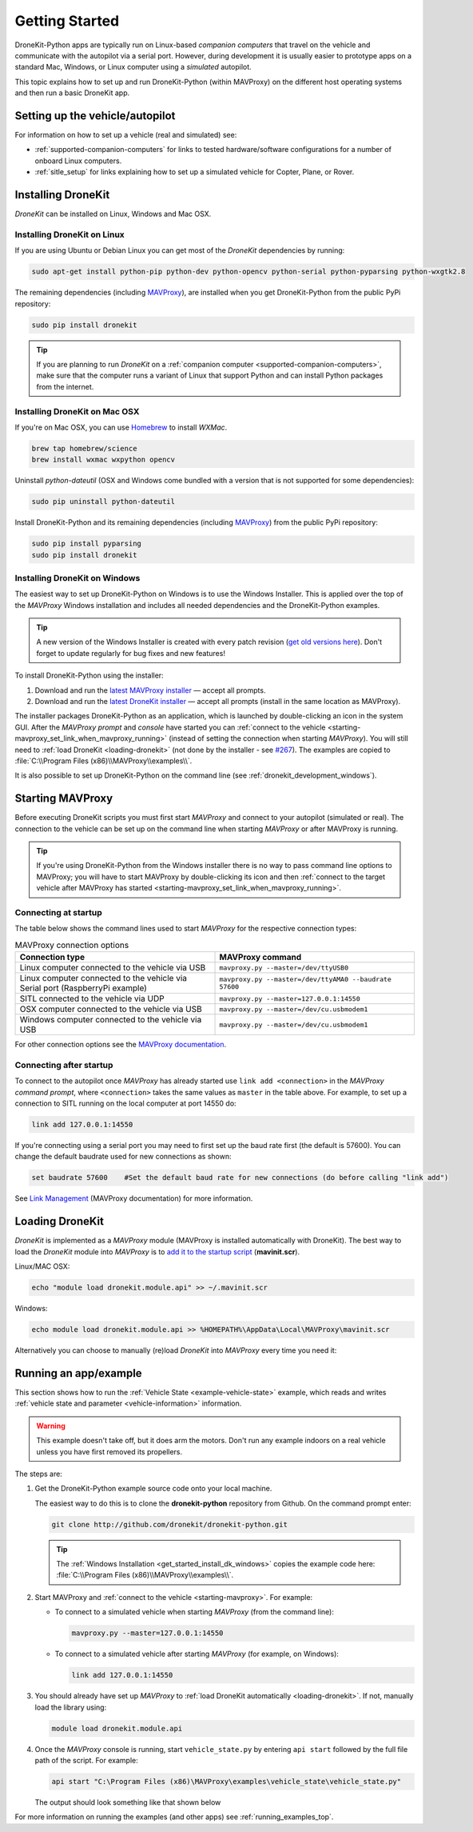 .. _get-started:

===============
Getting Started
===============

DroneKit-Python apps are typically run on Linux-based *companion computers* that travel 
on the vehicle and communicate with the autopilot via a serial port. However, during development it is usually easier to 
prototype apps on a standard Mac, Windows, or Linux computer using a *simulated* autopilot. 


This topic explains how to set up and run DroneKit-Python (within MAVProxy) on the different host operating systems
and then run a basic DroneKit app. 




Setting up the vehicle/autopilot
================================

For information on how to set up a vehicle (real and simulated) see:

* :ref:`supported-companion-computers` for links to tested hardware/software configurations for a number of onboard Linux computers. 
* :ref:`sitle_setup` for links explaining how to set up a simulated vehicle for Copter, Plane, or Rover.



Installing DroneKit
===================

*DroneKit* can be installed on Linux, Windows and Mac OSX.


.. _getting_started_installing_dronekit_linux:

Installing DroneKit on Linux
----------------------------

If you are using Ubuntu or Debian Linux you can get most of the *DroneKit* dependencies by running:

.. code:: bash

    sudo apt-get install python-pip python-dev python-opencv python-serial python-pyparsing python-wxgtk2.8


The remaining dependencies (including `MAVProxy <http://tridge.github.io/MAVProxy/>`_), are 
installed when you get DroneKit-Python from the public PyPi repository:

.. code:: bash

    sudo pip install dronekit



.. tip:: 

    If you are planning to run *DroneKit* on a :ref:`companion computer <supported-companion-computers>`, make sure that the 
    computer runs a variant of Linux that support Python and can install Python packages from the internet.


Installing DroneKit on Mac OSX
------------------------------

If you're on Mac OSX, you can use `Homebrew <http://brew.sh/>`_ to install *WXMac*.

.. code:: bash

    brew tap homebrew/science
    brew install wxmac wxpython opencv


Uninstall *python-dateutil* (OSX and Windows come bundled with a version that is not supported for some dependencies):

.. code:: bash

    sudo pip uninstall python-dateutil

Install DroneKit-Python and its remaining dependencies (including `MAVProxy <http://tridge.github.io/MAVProxy/>`_) from the public PyPi repository:

.. code:: bash

    sudo pip install pyparsing
    sudo pip install dronekit


.. _get_started_install_dk_windows:

Installing DroneKit on Windows
------------------------------

The easiest way to set up DroneKit-Python on Windows is to use the Windows Installer. 
This is applied over the top of the *MAVProxy* Windows installation and includes all needed 
dependencies and the DroneKit-Python examples.

.. tip::

    A new version of the Windows Installer is created with every patch revision (`get old versions
    here <http://dronekit-assets.s3-website-us-east-1.amazonaws.com/installers/>`_).
    Don't forget to update regularly for bug fixes and new features!
 
To install DroneKit-Python using the installer:

#. Download and run the `latest MAVProxy installer <http://firmware.diydrones.com/Tools/MAVProxy/MAVProxySetup-latest.exe>`_
   — accept all prompts.    
#. Download and run the `latest DroneKit installer <http://dronekit-assets.s3.amazonaws.com/installers/dronekit-windows-latest.exe>`_
   — accept all prompts (install in the same location as MAVProxy).

The installer packages DroneKit-Python as an application, which is launched by double-clicking an icon 
in the system GUI. After the *MAVProxy prompt* and *console* have started you can 
:ref:`connect to the vehicle <starting-mavproxy_set_link_when_mavproxy_running>` (instead of setting the
connection when starting *MAVProxy*). You will still need to :ref:`load DroneKit <loading-dronekit>` (not done by the installer 
- see `#267 <https://github.com/dronekit/dronekit-python/issues/267>`_). The examples are copied to :file:`C:\\Program Files (x86)\\MAVProxy\\examples\\`.

It is also possible to set up DroneKit-Python on the command line (see :ref:`dronekit_development_windows`).


.. _starting-mavproxy:

Starting MAVProxy
=================

Before executing DroneKit scripts you must first start *MAVProxy* and connect to your autopilot (simulated or real). 
The connection to the vehicle can be set up on the command line when starting *MAVProxy* or after MAVProxy is running.

.. tip:: 

    If you're using DroneKit-Python from the Windows installer there is no way to pass command line options to MAVProxy;
    you will have to start MAVProxy by double-clicking its icon and then :ref:`connect to the target vehicle after MAVProxy 
    has started <starting-mavproxy_set_link_when_mavproxy_running>`.

Connecting at startup
---------------------

The table below shows the command lines used to start *MAVProxy* for the respective connection types:

.. list-table:: MAVProxy connection options
   :widths: 10 10
   :header-rows: 1

   * - Connection type
     - MAVProxy command
   * - Linux computer connected to the vehicle via USB
     - ``mavproxy.py --master=/dev/ttyUSB0``
   * - Linux computer connected to the vehicle via Serial port (RaspberryPi example)
     - ``mavproxy.py --master=/dev/ttyAMA0 --baudrate 57600``
   * - SITL connected to the vehicle via UDP
     - ``mavproxy.py --master=127.0.0.1:14550``
   * - OSX computer connected to the vehicle via USB
     - ``mavproxy.py --master=/dev/cu.usbmodem1``	 
   * - Windows computer connected to the vehicle via USB
     - ``mavproxy.py --master=/dev/cu.usbmodem1``		 

For other connection options see the `MAVProxy documentation <http://tridge.github.io/MAVProxy/>`_.

.. _starting-mavproxy_set_link_when_mavproxy_running:

Connecting after startup
------------------------

To connect to the autopilot once *MAVProxy* has already started use ``link add <connection>`` in the *MAVProxy command prompt*, where ``<connection>``
takes the same values as ``master`` in the table above. For example, to set up a connection to SITL running on the local computer at port 14550 do:

.. code:: bash

    link add 127.0.0.1:14550

If you're connecting using a serial port you may need to first set up the baud rate first (the default is 57600). You can change the default baudrate used for 
new connections as shown:

.. code:: bash

    set baudrate 57600    #Set the default baud rate for new connections (do before calling "link add")

See `Link Management <http://tridge.github.io/MAVProxy/link.html>`_ (MAVProxy documentation) for more information.




.. _loading-dronekit:

Loading DroneKit
================

*DroneKit* is implemented as a *MAVProxy* module (MAVProxy is installed automatically with DroneKit). 
The best way to load the *DroneKit* module into *MAVProxy* is to 
`add it to the startup script <http://tridge.github.io/MAVProxy/mavinit.html>`_ (**mavinit.scr**).

Linux/MAC OSX:

.. code:: bash

    echo "module load dronekit.module.api" >> ~/.mavinit.scr

Windows:

.. code:: bash

    echo module load dronekit.module.api >> %HOMEPATH%\AppData\Local\MAVProxy\mavinit.scr


Alternatively you can choose to manually (re)load *DroneKit* into *MAVProxy* every time you need it:

.. code-block:: bash
   :emphasize-lines: 1

    MANUAL> module load dronekit.module.api
    DroneAPI loaded
    MANUAL>



.. _getting-started-running_examples:

Running an app/example
======================

This section shows how to run the :ref:`Vehicle State <example-vehicle-state>` example, 
which reads and writes :ref:`vehicle state and parameter <vehicle-information>` information.

.. warning:: 

    This example doesn't take off, but it does arm the motors. Don't run any example indoors on a real vehicle 
    unless you have first removed its propellers.

The steps are:

#. Get the DroneKit-Python example source code onto your local machine. 

   The easiest way to do this is to clone the **dronekit-python** repository from Github.   
   On the command prompt enter:

   .. code-block:: bash

       git clone http://github.com/dronekit/dronekit-python.git

   .. tip:: 

       The :ref:`Windows Installation <get_started_install_dk_windows>` copies the example code here: 
       :file:`C:\\Program Files (x86)\\MAVProxy\\examples\\`.

#. Start MAVProxy and :ref:`connect to the vehicle <starting-mavproxy>`. For example:

   * To connect to a simulated vehicle when starting *MAVProxy* (from the command line):

     .. code-block:: bash

         mavproxy.py --master=127.0.0.1:14550
   
   * To connect to a simulated vehicle after starting *MAVProxy* (for example, on Windows):

     .. code-block:: bash

         link add 127.0.0.1:14550

#. You should already have set up *MAVProxy* to :ref:`load DroneKit automatically <loading-dronekit>`. 
   If not, manually load the library using:

   .. code-block:: bash

       module load dronekit.module.api

#. Once the *MAVProxy* console is running, start ``vehicle_state.py`` by entering ``api start`` followed by the 
   full file path of the script. For example: 

   .. code-block:: bash

       api start "C:\Program Files (x86)\MAVProxy\examples\vehicle_state\vehicle_state.py"


   The output should look something like that shown below

   .. code-block:: bash
      :emphasize-lines: 1

       MANUAL> api start "C:\Program Files (x86)\MAVProxy\examples\vehicle_state\vehicle_state.py"
       STABILIZE>

       Get all vehicle attribute values:
        Location:  Attitude: Attitude:pitch=-0.00405988190323,yaw=-0.0973932668567,roll=-0.00393210304901
        Velocity: [0.06, -0.07, 0.0]
        GPS: GPSInfo:fix=3,num_sat=10
        groundspeed: 0.0
        airspeed: 0.0
        mount_status: [None, None, None]
        Mode: STABILIZE
        Armed: False
       Set Vehicle.mode=GUIDED (currently: STABILIZE)
        Waiting for mode change ...
       Got MAVLink msg: COMMAND_ACK {command : 11, result : 0}
       ...


For more information on running the examples (and other apps) see :ref:`running_examples_top`.	
